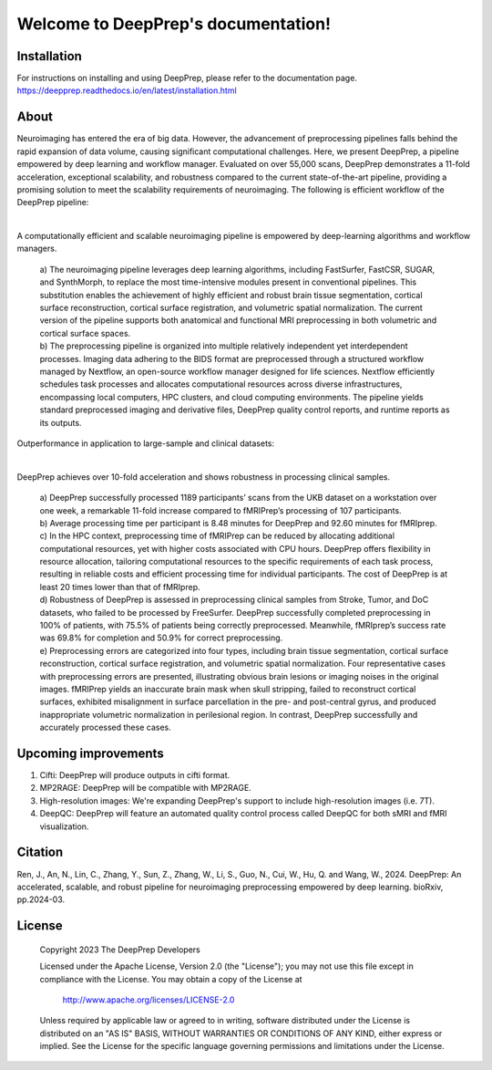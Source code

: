 
Welcome to DeepPrep's documentation!
====================================

Installation
------------

For instructions on installing and using DeepPrep, please refer to the documentation page.
https://deepprep.readthedocs.io/en/latest/installation.html

About
-----

Neuroimaging has entered the era of big data. However, the advancement of preprocessing pipelines falls behind the rapid expansion of data volume, causing significant computational challenges. Here, we present DeepPrep, a pipeline empowered by deep learning and workflow manager. Evaluated on over 55,000 scans, DeepPrep demonstrates a 11-fold acceleration, exceptional scalability, and robustness compared to the current state-of-the-art pipeline, providing a promising solution to meet the scalability requirements of neuroimaging.
The following is efficient workflow of the DeepPrep pipeline:

.. image:: https://download.anning.info/ninganme-public/DeepPrep/docs/source/_static/readme/fig1.svg
   :align: center

|

A computationally efficient and scalable neuroimaging pipeline is empowered by deep-learning algorithms and workflow managers.

 | a) The neuroimaging pipeline leverages deep learning algorithms, including FastSurfer, FastCSR, SUGAR, and SynthMorph, to replace the most time-intensive modules present in conventional pipelines. This substitution enables the achievement of highly efficient and robust brain tissue segmentation, cortical surface reconstruction, cortical surface registration, and volumetric spatial normalization. The current version of the pipeline supports both anatomical and functional MRI preprocessing in both volumetric and cortical surface spaces.
 | b) The preprocessing pipeline is organized into multiple relatively independent yet interdependent processes. Imaging data adhering to the BIDS format are preprocessed through a structured workflow managed by Nextflow, an open-source workflow manager designed for life sciences. Nextflow efficiently schedules task processes and allocates computational resources across diverse infrastructures, encompassing local computers, HPC clusters, and cloud computing environments. The pipeline yields standard preprocessed imaging and derivative files, DeepPrep quality control reports, and runtime reports as its outputs.

Outperformance in application to large-sample and clinical datasets:

.. image:: https://download.anning.info/ninganme-public/DeepPrep/docs/source/_static/readme/fig2.svg
   :align: center

|

DeepPrep achieves over 10-fold acceleration and shows robustness in processing clinical samples.

 | a) DeepPrep successfully processed 1189 participants’ scans from the UKB dataset on a workstation over one week, a remarkable 11-fold increase compared to fMRIPrep’s processing of 107 participants.
 | b) Average processing time per participant is 8.48 minutes for DeepPrep and 92.60 minutes for fMRIprep.
 | c) In the HPC context, preprocessing time of fMRIPrep can be reduced by allocating additional computational resources, yet with higher costs associated with CPU hours. DeepPrep offers flexibility in resource allocation, tailoring computational resources to the specific requirements of each task process, resulting in reliable costs and efficient processing time for individual participants. The cost of DeepPrep is at least 20 times lower than that of fMRIprep.
 | d) Robustness of DeepPrep is assessed in preprocessing clinical samples from Stroke, Tumor, and DoC datasets, who failed to be processed by FreeSurfer. DeepPrep successfully completed preprocessing in 100% of patients, with 75.5% of patients being correctly preprocessed. Meanwhile, fMRIprep’s success rate was 69.8% for completion and 50.9% for correct preprocessing.
 | e) Preprocessing errors are categorized into four types, including brain tissue segmentation, cortical surface reconstruction, cortical surface registration, and volumetric spatial normalization. Four representative cases with preprocessing errors are presented, illustrating obvious brain lesions or imaging noises in the original images. fMRIPrep yields an inaccurate brain mask when skull stripping, failed to reconstruct cortical surfaces, exhibited misalignment in surface parcellation in the pre- and post-central gyrus, and produced inappropriate volumetric normalization in perilesional region. In contrast, DeepPrep successfully and accurately processed these cases.

Upcoming improvements
---------------------
1. Cifti: DeepPrep will produce outputs in cifti format.
2. MP2RAGE: DeepPrep will be compatible with MP2RAGE.
3. High-resolution images: We're expanding DeepPrep's support to include high-resolution images (i.e. 7T).
4. DeepQC: DeepPrep will feature an automated quality control process called DeepQC for both sMRI and fMRI visualization.


Citation
--------
Ren, J., An, N., Lin, C., Zhang, Y., Sun, Z., Zhang, W., Li, S., Guo, N., Cui, W., Hu, Q. and Wang, W., 2024. DeepPrep: An accelerated, scalable, and robust pipeline for neuroimaging preprocessing empowered by deep learning. bioRxiv, pp.2024-03.

License
--------

   Copyright 2023 The DeepPrep Developers

   Licensed under the Apache License, Version 2.0 (the "License");
   you may not use this file except in compliance with the License.
   You may obtain a copy of the License at

       http://www.apache.org/licenses/LICENSE-2.0

   Unless required by applicable law or agreed to in writing, software
   distributed under the License is distributed on an "AS IS" BASIS,
   WITHOUT WARRANTIES OR CONDITIONS OF ANY KIND, either express or implied.
   See the License for the specific language governing permissions and
   limitations under the License.
